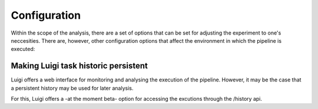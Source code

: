 Configuration
=============

Within the scope of the analysis, there are a set of options that can be set for 
adjusting the experiment to one's neccesities. There are, however, other configuration
options that affect the environment in which the pipeline is executed:

Making Luigi task historic persistent
^^^^^^^^^^^^^^^^^^^^^^^^^^^^^^^^^^^^^

Luigi offers a web interface for monitoring and analysing the execution of the pipeline.
However, it may be the case that a persistent history may be used for later analysis.

For this, Luigi offers a -at the moment beta- option for accessing the excutions through
the /history api.
